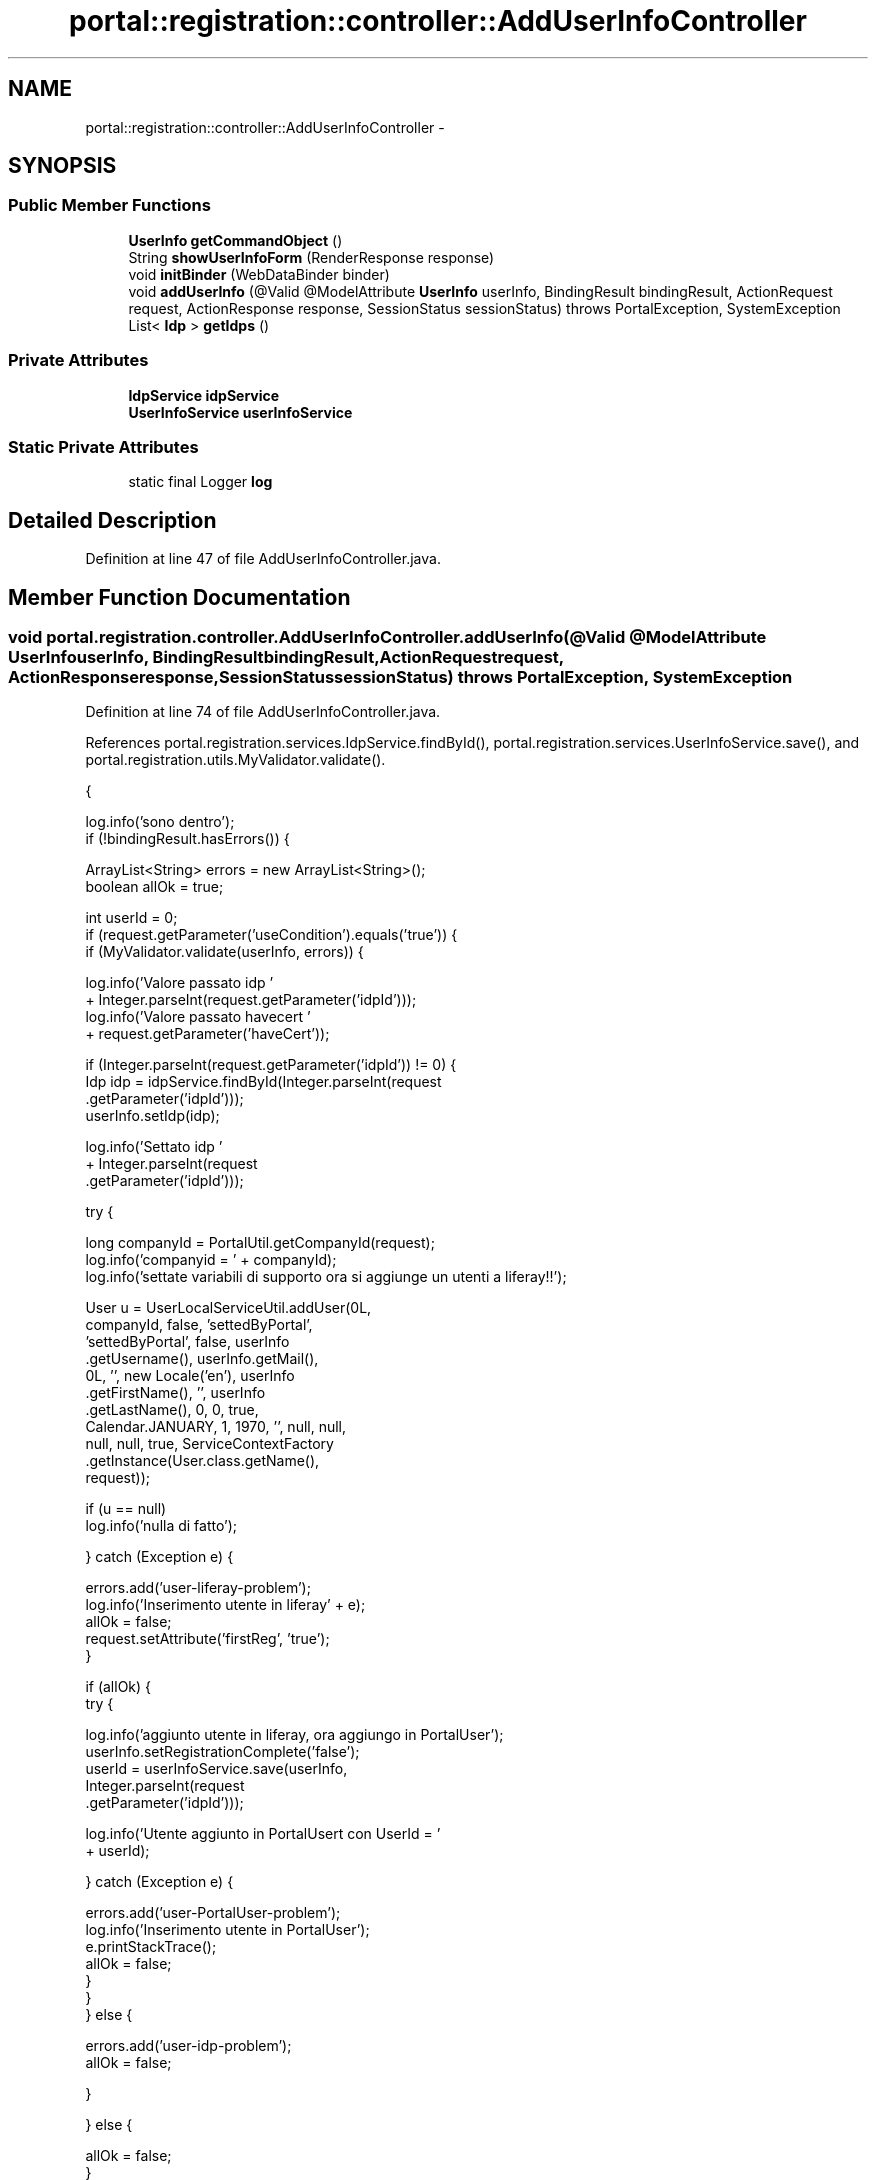 .TH "portal::registration::controller::AddUserInfoController" 3 "Wed Jul 13 2011" "Version 4" "Registration" \" -*- nroff -*-
.ad l
.nh
.SH NAME
portal::registration::controller::AddUserInfoController \- 
.SH SYNOPSIS
.br
.PP
.SS "Public Member Functions"

.in +1c
.ti -1c
.RI "\fBUserInfo\fP \fBgetCommandObject\fP ()"
.br
.ti -1c
.RI "String \fBshowUserInfoForm\fP (RenderResponse response)"
.br
.ti -1c
.RI "void \fBinitBinder\fP (WebDataBinder binder)"
.br
.ti -1c
.RI "void \fBaddUserInfo\fP (@Valid @ModelAttribute \fBUserInfo\fP userInfo, BindingResult bindingResult, ActionRequest request, ActionResponse response, SessionStatus sessionStatus)  throws PortalException, SystemException "
.br
.ti -1c
.RI "List< \fBIdp\fP > \fBgetIdps\fP ()"
.br
.in -1c
.SS "Private Attributes"

.in +1c
.ti -1c
.RI "\fBIdpService\fP \fBidpService\fP"
.br
.ti -1c
.RI "\fBUserInfoService\fP \fBuserInfoService\fP"
.br
.in -1c
.SS "Static Private Attributes"

.in +1c
.ti -1c
.RI "static final Logger \fBlog\fP"
.br
.in -1c
.SH "Detailed Description"
.PP 
Definition at line 47 of file AddUserInfoController.java.
.SH "Member Function Documentation"
.PP 
.SS "void portal.registration.controller.AddUserInfoController.addUserInfo (@Valid @ModelAttribute \fBUserInfo\fPuserInfo, BindingResultbindingResult, ActionRequestrequest, ActionResponseresponse, SessionStatussessionStatus)  throws PortalException, SystemException "
.PP
Definition at line 74 of file AddUserInfoController.java.
.PP
References portal.registration.services.IdpService.findById(), portal.registration.services.UserInfoService.save(), and portal.registration.utils.MyValidator.validate().
.PP
.nf
                                                                {

                log.info('sono dentro');
                if (!bindingResult.hasErrors()) {

                        ArrayList<String> errors = new ArrayList<String>();
                        boolean allOk = true;

                        int userId = 0;
                        if (request.getParameter('useCondition').equals('true')) {
                                if (MyValidator.validate(userInfo, errors)) {

                                        log.info('Valore passato idp '
                                                        + Integer.parseInt(request.getParameter('idpId')));
                                        log.info('Valore passato havecert '
                                                        + request.getParameter('haveCert'));

                                        if (Integer.parseInt(request.getParameter('idpId')) != 0) {
                                                Idp idp = idpService.findById(Integer.parseInt(request
                                                                .getParameter('idpId')));
                                                userInfo.setIdp(idp);

                                                log.info('Settato idp '
                                                                + Integer.parseInt(request
                                                                                .getParameter('idpId')));

                                                try {

                                                        long companyId = PortalUtil.getCompanyId(request);
                                                        log.info('companyid = ' + companyId);
                                                        log.info('settate variabili di supporto ora si aggiunge un utenti a liferay!!');

                                                        User u = UserLocalServiceUtil.addUser(0L,
                                                                        companyId, false, 'settedByPortal',
                                                                        'settedByPortal', false, userInfo
                                                                                        .getUsername(), userInfo.getMail(),
                                                                        0L, '', new Locale('en'), userInfo
                                                                                        .getFirstName(), '', userInfo
                                                                                        .getLastName(), 0, 0, true,
                                                                        Calendar.JANUARY, 1, 1970, '', null, null,
                                                                        null, null, true, ServiceContextFactory
                                                                                        .getInstance(User.class.getName(),
                                                                                                        request));

                                                        if (u == null)
                                                                log.info('nulla di fatto');

                                                } catch (Exception e) {

                                                        errors.add('user-liferay-problem');
                                                        log.info('Inserimento utente in liferay' + e);
                                                        allOk = false;
                                                        request.setAttribute('firstReg', 'true');
                                                }

                                                if (allOk) {
                                                        try {

                                                                log.info('aggiunto utente in liferay, ora aggiungo in PortalUser');
                                                                userInfo.setRegistrationComplete('false');
                                                                userId = userInfoService.save(userInfo,
                                                                                Integer.parseInt(request
                                                                                                .getParameter('idpId')));

                                                                log.info('Utente aggiunto in PortalUsert con UserId = '
                                                                                + userId);

                                                        } catch (Exception e) {

                                                                errors.add('user-PortalUser-problem');
                                                                log.info('Inserimento utente in PortalUser');
                                                                e.printStackTrace();
                                                                allOk = false;
                                                        }
                                                }
                                        } else {

                                                errors.add('user-idp-problem');
                                                allOk = false;

                                        }

                                } else {

                                        allOk = false;
                                }

                                if (allOk) {

                                        SessionMessages.add(request, 'user-saved-successufully');

                                        if (request.getParameter('haveCert').equals('true')) {
                                                response.setRenderParameter('myaction',
                                                                'showUploadCert');
                                                request.setAttribute('userId', userId);
                                                request.setAttribute('username', userInfo.getUsername());
                                                request.setAttribute('firstReg', 'true');
                                        } else {
                                                response.setRenderParameter('myaction',
                                                                'showRequestCertificate');
                                        }

                                        sessionStatus.setComplete();

                                } else {

                                        errors.add('error-saving-registration');

                                        for (String error : errors) {
                                                log.info('Errore: ' + error);
                                                SessionErrors.add(request, error);
                                        }

                                        log.info('non va bene');

                                        response.setRenderParameter('myaction', 'addUserInfoForm');
                                        request.setAttribute('idpValue',
                                                        Integer.parseInt(request.getParameter('idpId')));
                                        request.setAttribute('userInfo', userInfo);
                                        request.setAttribute('checked',
                                                        request.getParameter('haveCert'));

                                        log.info('non va bene');
                                }
                        } else {
                                log.info('condizioni d'uso non accettate');
                                SessionErrors.add(request, 'use-condition-not-acepted');
                                response.setRenderParameter('myaction', 'userInfos');
                        }
                } else {

                        log.info('Errore errore');
                        response.setRenderParameter('myaction', 'addUserInfoForm');
                }

        }
.fi
.SS "\fBUserInfo\fP portal.registration.controller.AddUserInfoController.getCommandObject ()"
.PP
Definition at line 59 of file AddUserInfoController.java.
.PP
.nf
                                           {
                return new UserInfo();
        }
.fi
.SS "List<\fBIdp\fP> portal.registration.controller.AddUserInfoController.getIdps ()"
.PP
Definition at line 215 of file AddUserInfoController.java.
.PP
References portal.registration.services.IdpService.getAllIdp().
.PP
.nf
                                   {
                return idpService.getAllIdp();
        }
.fi
.SS "void portal.registration.controller.AddUserInfoController.initBinder (WebDataBinderbinder)"
.PP
Definition at line 69 of file AddUserInfoController.java.
.PP
.nf
                                                     {
                binder.registerCustomEditor(Long.class, new LongNumberEditor());
        }
.fi
.SS "String portal.registration.controller.AddUserInfoController.showUserInfoForm (RenderResponseresponse)"
.PP
Definition at line 64 of file AddUserInfoController.java.
.PP
.nf
                                                                {
                return 'addUserInfoForm';
        }
.fi
.SH "Member Data Documentation"
.PP 
.SS "\fBIdpService\fP \fBportal.registration.controller.AddUserInfoController.idpService\fP\fC [private]\fP"
.PP
Definition at line 53 of file AddUserInfoController.java.
.SS "final Logger \fBportal.registration.controller.AddUserInfoController.log\fP\fC [static, private]\fP"\fBInitial value:\fP
.PP
.nf
 Logger
                        .getLogger(AddUserInfoController.class)
.fi
.PP
Definition at line 49 of file AddUserInfoController.java.
.SS "\fBUserInfoService\fP \fBportal.registration.controller.AddUserInfoController.userInfoService\fP\fC [private]\fP"
.PP
Definition at line 56 of file AddUserInfoController.java.

.SH "Author"
.PP 
Generated automatically by Doxygen for Registration from the source code.
